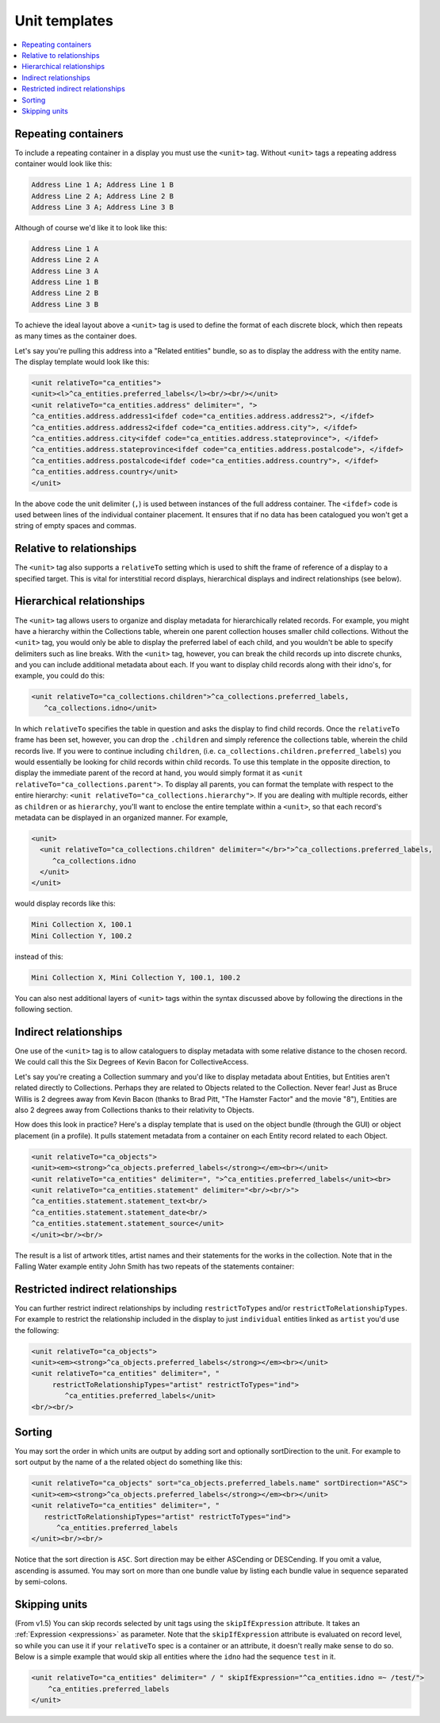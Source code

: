 .. _template_unit:

Unit templates
=======================

.. contents::
   :local:

Repeating containers
---------------------

To include a repeating container in a display you must use the ``<unit>`` tag. Without ``<unit>`` tags a repeating address container would look like this:

.. code-block:: text

    Address Line 1 A; Address Line 1 B
    Address Line 2 A; Address Line 2 B
    Address Line 3 A; Address Line 3 B

Although of course we'd like it to look like this:

.. code-block:: text

    Address Line 1 A
    Address Line 2 A
    Address Line 3 A
    Address Line 1 B
    Address Line 2 B
    Address Line 3 B

To achieve the ideal layout above a ``<unit>`` tag is used to define the format of each discrete block, which then repeats as many times as the container does.

Let's say you're pulling this address into a "Related entities" bundle, so as to display the address with the entity name. The display template would look like this:

.. code-block:: xml

    <unit relativeTo="ca_entities">
    <unit><l>^ca_entities.preferred_labels</l><br/><br/></unit>
    <unit relativeTo="ca_entities.address" delimiter=", ">
    ^ca_entities.address.address1<ifdef code="ca_entities.address.address2">, </ifdef>
    ^ca_entities.address.address2<ifdef code="ca_entities.address.city">, </ifdef>
    ^ca_entities.address.city<ifdef code="ca_entities.address.stateprovince">, </ifdef>
    ^ca_entities.address.stateprovince<ifdef code="ca_entities.address.postalcode">, </ifdef>
    ^ca_entities.address.postalcode<ifdef code="ca_entities.address.country">, </ifdef>
    ^ca_entities.address.country</unit>
    </unit>

In the above code the unit delimiter (``,``) is used between instances of the full address container. The ``<ifdef>`` code is used between lines of the individual container placement. It ensures that if no data has been catalogued you won't get a string of empty spaces and commas.

Relative to relationships
--------------------------
The ``<unit>`` tag also supports a ``relativeTo`` setting which is used to shift the frame of reference of a display to a specified target. This is vital for interstitial record displays, hierarchical displays and indirect relationships (see below).

Hierarchical relationships
--------------------------

The ``<unit>`` tag allows users to organize and display metadata for hierarchically related records. For example, you might have a hierarchy within the Collections table, wherein one parent collection houses smaller child collections. Without the ``<unit>`` tag, you would only be able to display the preferred label of each child, and you wouldn't be able to specify delimiters such as line breaks. With the ``<unit>`` tag, however, you can break the child records up into discrete chunks, and you can include additional metadata about each. If you want to display child records along with their idno's, for example, you could do this:

.. code-block:: xml

    <unit relativeTo="ca_collections.children">^ca_collections.preferred_labels,
       ^ca_collections.idno</unit>

In which ``relativeTo`` specifies the table in question and asks the display to find child records. Once the ``relativeTo`` frame has been set, however, you can drop the ``.children`` and simply reference the collections table, wherein the child records live. If you were to continue including ``children``, (i.e. ``ca_collections.children.preferred_labels``) you would essentially be looking for child records within child records. To use this template in the opposite direction, to display the immediate parent of the record at hand, you would simply format it as ``<unit relativeTo="ca_collections.parent">``. To display all parents, you can format the template with respect to the entire hierarchy: ``<unit relativeTo="ca_collections.hierarchy">``. If you are dealing with multiple records, either as ``children`` or as ``hierarchy``, you'll want to enclose the entire template within a ``<unit>``, so that each record's metadata can be displayed in an organized manner. For example,

.. code-block:: xml

    <unit>
      <unit relativeTo="ca_collections.children" delimiter="</br>">^ca_collections.preferred_labels,
         ^ca_collections.idno
      </unit>
    </unit>

would display records like this:

.. code-block:: text

    Mini Collection X, 100.1
    Mini Collection Y, 100.2

instead of this:

.. code-block:: text

    Mini Collection X, Mini Collection Y, 100.1, 100.2

You can also nest additional layers of ``<unit>`` tags within the syntax discussed above by following the directions in the following section.

Indirect relationships
----------------------

One use of the ``<unit>`` tag is to allow cataloguers to display metadata with some relative distance to the chosen record. We could call this the Six Degrees of Kevin Bacon for CollectiveAccess.

Let's say you're creating a Collection summary and you'd like to display metadata about Entities, but Entities aren't related directly to Collections. Perhaps they are related to Objects related to the Collection. Never fear! Just as Bruce Willis is 2 degrees away from Kevin Bacon (thanks to Brad Pitt, "The Hamster Factor" and the movie "8"), Entities are also 2 degrees away from Collections thanks to their relativity to Objects.

How does this look in practice? Here's a display template that is used on the object bundle (through the GUI) or object placement (in a profile). It pulls statement metadata from a container on each Entity record related to each Object.

.. code-block:: xml

    <unit relativeTo="ca_objects">
    <unit><em><strong>^ca_objects.preferred_labels</strong></em><br></unit>
    <unit relativeTo="ca_entities" delimiter=", ">^ca_entities.preferred_labels</unit><br>
    <unit relativeTo="ca_entities.statement" delimiter="<br/><br/>">
    ^ca_entities.statement.statement_text<br/>
    ^ca_entities.statement.statement_date<br/>
    ^ca_entities.statement.statement_source</unit>
    </unit><br/><br/>

The result is a list of artwork titles, artist names and their statements for the works in the collection. Note that in the Falling Water example entity John Smith has two repeats of the statements container:

.. image:: RelativityDisplay.png
   :scale: 50%
   :align: center

Restricted indirect relationships
----------------------------------

You can further restrict indirect relationships by including ``restrictToTypes`` and/or ``restrictToRelationshipTypes``. For example to restrict the relationship included in the display to just ``individual`` entities linked as ``artist`` you'd use the following:

.. code-block:: xml

    <unit relativeTo="ca_objects">
    <unit><em><strong>^ca_objects.preferred_labels</strong></em><br></unit>
    <unit relativeTo="ca_entities" delimiter=", "
         restrictToRelationshipTypes="artist" restrictToTypes="ind">
            ^ca_entities.preferred_labels</unit>
    <br/><br/>

Sorting
-------

You may sort the order in which units are output by adding sort and optionally sortDirection to the unit. For example to sort output by the name of a the related object do something like this:

.. code-block:: xml

   <unit relativeTo="ca_objects" sort="ca_objects.preferred_labels.name" sortDirection="ASC">
   <unit><em><strong>^ca_objects.preferred_labels</strong></em><br></unit>
   <unit relativeTo="ca_entities" delimiter=", "
      restrictToRelationshipTypes="artist" restrictToTypes="ind">
         ^ca_entities.preferred_labels
   </unit><br/><br/>

Notice that the sort direction is ``ASC``. Sort direction may be either ASCending or DESCending. If you omit a value, ascending is assumed. You may sort on more than one bundle value by listing each bundle value in sequence separated by semi-colons.

Skipping units
---------------

(From v1.5) You can skip records selected by unit tags using the ``skipIfExpression`` attribute. It takes an :ref:`Expression <expressions>` as parameter. Note that the ``skipIfExpression`` attribute is evaluated on record level, so while you can use it if your ``relativeTo`` spec is a container or an attribute, it doesn't really make sense to do so. Below is a simple example that would skip all entities where the ``idno`` had the sequence ``test`` in it.

.. code-block:: xml

    <unit relativeTo="ca_entities" delimiter=" / " skipIfExpression="^ca_entities.idno =~ /test/">
        ^ca_entities.preferred_labels
    </unit>

